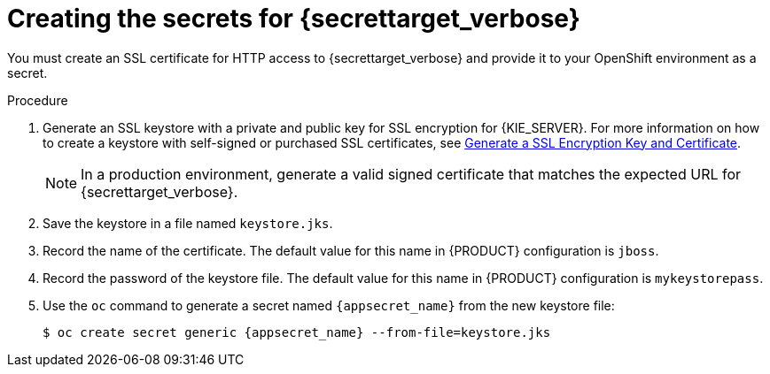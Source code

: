 [id='secrets-{secrettarget}-create-proc']
ifeval::["{secrettarget}"=="kie"]
:secrettarget_verbose: {KIE_SERVER}
:appsecret_name: kieserver-app-secret
endif::[]
ifeval::["{secrettarget}"=="central"]
:secrettarget_verbose: {CENTRAL}
:appsecret_name: {CENTRAL_ONEWORD}-app-secret
endif::[]
ifeval::["{secrettarget}"=="smartrouter"]
:secrettarget_verbose: Smart Router
:appsecret_name: smartrouter-app-secret
endif::[]
ifeval::["{secrettarget}"=="employeerostering"]
:secrettarget_verbose: the Employee Rostering application
:appsecret_name: optaweb-employee-rostering-app-secret
endif::[]

:CAN_AUTOCREATE!:
:OPENSHIFT4!:
ifeval::["{context}"=="openshift-ansible-playbook"]
:CAN_AUTOCREATE:
endif::[]
ifeval::["{context}"=="openshift-operator"]
:CAN_AUTOCREATE:
:OPENSHIFT4:
endif::[]
= Creating the secrets for {secrettarget_verbose}

ifeval::["{secrettarget}"=="kie"]
OpenShift uses objects called _secrets_ to hold sensitive information such as passwords or keystores. For more information about OpenShift secrets, see
ifdef::OPENSHIFT4[] 
https://access.redhat.com/documentation/en-us/openshift_container_platform/4.1/html/builds/creating-build-inputs#builds-secrets-overview_creating-build-inputs[What is a secret] 
endif::OPENSHIFT4[] 
ifndef::OPENSHIFT4[] 
the https://access.redhat.com/documentation/en-us/openshift_container_platform/3.11/html/developer_guide/dev-guide-secrets[Secrets chapter]
endif::OPENSHIFT4[] 
in the OpenShift documentation.
endif::[]

ifndef::CAN_AUTOCREATE[]
You must create an SSL certificate for HTTP access to {secrettarget_verbose} and provide it to your OpenShift environment as a secret.
endif::CAN_AUTOCREATE[]
ifdef::CAN_AUTOCREATE[]
In order to provide HTTPS access, {secrettarget_verbose} uses an SSL certificate. The deployment can create a sample secret automatically. However, in production environments you must create an SSL certificate for {secrettarget_verbose} and provide it to your OpenShift environment as a secret.
endif::CAN_AUTOCREATE[]

ifeval::["{secrettarget}"=="central"]
Do not use the same certificate and keystore for {CENTRAL} and {KIE_SERVER}.
endif::[]
ifeval::["{secrettarget}"=="smartrouter"]
Do not use the same certificate and keystore for Smart Router as the ones used for {KIE_SERVER} or {CENTRAL}.
endif::[]

.Procedure
. Generate an SSL keystore with a private and public key for SSL encryption for {KIE_SERVER}. For more information on how to create a keystore with self-signed or purchased SSL certificates, see https://access.redhat.com/documentation/en-US/JBoss_Enterprise_Application_Platform/6.1/html-single/Security_Guide/index.html#Generate_a_SSL_Encryption_Key_and_Certificate[Generate a SSL Encryption Key and Certificate].
+
[NOTE]
====
In a production environment, generate a valid signed certificate that matches the expected URL for {secrettarget_verbose}. 
====
+
. Save the keystore in a file named `keystore.jks`. 
. Record the name of the certificate. The default value for this name in {PRODUCT} configuration is `jboss`.
. Record the password of the keystore file. The default value for this name in {PRODUCT} configuration is `mykeystorepass`. 
. Use the `oc` command to generate a secret named `{appsecret_name}` from the new keystore file:
+
[subs="attributes,verbatim,macros"]
----
$ oc create secret generic {appsecret_name} --from-file=keystore.jks
----
